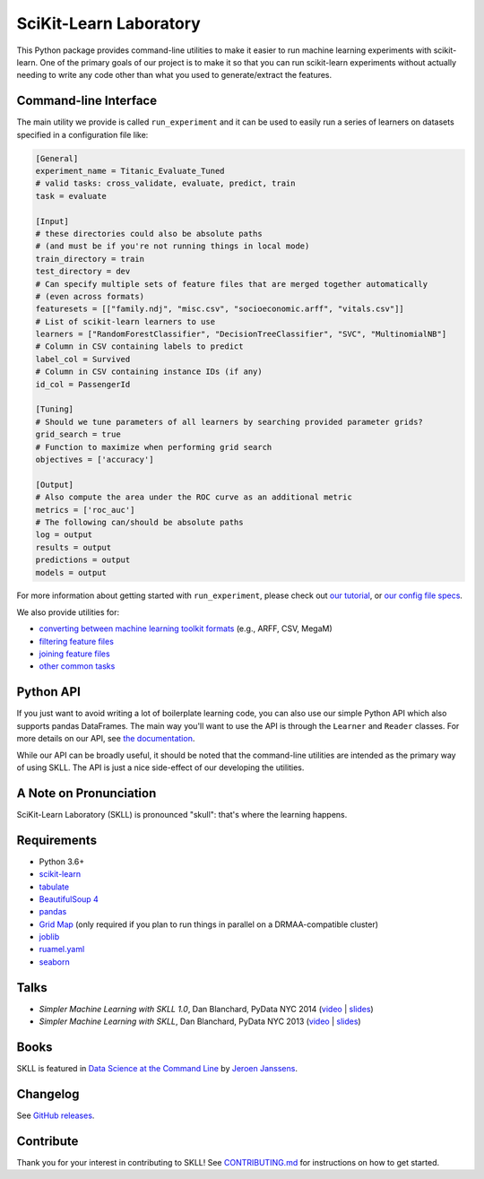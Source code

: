 SciKit-Learn Laboratory
-----------------------

.. image:: https://img.shields.io/travis/EducationalTestingService/skll/master.svg
   :alt: Build status
   :target: https://travis-ci.org/EducationalTestingService/skll

.. image:: https://codecov.io/gh/EducationalTestingService/skll/branch/master/graph/badge.svg
  :target: https://codecov.io/gh/EducationalTestingService/skll

.. image:: https://img.shields.io/pypi/v/skll.svg
   :target: https://pypi.org/project/skll/
   :alt: Latest version on PyPI

.. image:: https://img.shields.io/pypi/l/skll.svg
   :alt: License

.. image:: https://img.shields.io/conda/v/desilinguist/skll.svg
   :target: https://anaconda.org/desilinguist/skll
   :alt: Conda package for SKLL

.. image:: https://img.shields.io/pypi/pyversions/skll.svg
   :target: https://pypi.org/project/skll/
   :alt: Supported python versions for SKLL

.. image:: https://img.shields.io/badge/DOI-10.5281%2Fzenodo.12825-blue.svg
   :target: http://dx.doi.org/10.5281/zenodo.12825
   :alt: DOI for citing SKLL 1.0.0

This Python package provides command-line utilities to make it easier to run
machine learning experiments with scikit-learn.  One of the primary goals of
our project is to make it so that you can run scikit-learn experiments without
actually needing to write any code other than what you used to generate/extract
the features.

Command-line Interface
~~~~~~~~~~~~~~~~~~~~~~

The main utility we provide is called ``run_experiment`` and it can be used to
easily run a series of learners on datasets specified in a configuration file
like:

.. code:: ini

  [General]
  experiment_name = Titanic_Evaluate_Tuned
  # valid tasks: cross_validate, evaluate, predict, train
  task = evaluate

  [Input]
  # these directories could also be absolute paths
  # (and must be if you're not running things in local mode)
  train_directory = train
  test_directory = dev
  # Can specify multiple sets of feature files that are merged together automatically
  # (even across formats)
  featuresets = [["family.ndj", "misc.csv", "socioeconomic.arff", "vitals.csv"]]
  # List of scikit-learn learners to use
  learners = ["RandomForestClassifier", "DecisionTreeClassifier", "SVC", "MultinomialNB"]
  # Column in CSV containing labels to predict
  label_col = Survived
  # Column in CSV containing instance IDs (if any)
  id_col = PassengerId

  [Tuning]
  # Should we tune parameters of all learners by searching provided parameter grids?
  grid_search = true
  # Function to maximize when performing grid search
  objectives = ['accuracy']

  [Output]
  # Also compute the area under the ROC curve as an additional metric
  metrics = ['roc_auc']
  # The following can/should be absolute paths
  log = output
  results = output
  predictions = output
  models = output


For more information about getting started with ``run_experiment``, please check
out `our tutorial <https://skll.readthedocs.org/en/latest/tutorial.html>`__, or
`our config file specs <https://skll.readthedocs.org/en/latest/run_experiment.html>`__.

We also provide utilities for:

-  `converting between machine learning toolkit formats <https://skll.readthedocs.org/en/latest/utilities.html#skll-convert>`__
   (e.g., ARFF, CSV, MegaM)
-  `filtering feature files <https://skll.readthedocs.org/en/latest/utilities.html#filter-features>`__
-  `joining feature files <https://skll.readthedocs.org/en/latest/utilities.html#join-features>`__
-  `other common tasks <https://skll.readthedocs.org/en/latest/utilities.html>`__


Python API
~~~~~~~~~~

If you just want to avoid writing a lot of boilerplate learning code, you can
also use our simple Python API which also supports pandas DataFrames.
The main way you'll want to use the API is through
the ``Learner`` and ``Reader`` classes. For more details on our API, see
`the documentation <https://skll.readthedocs.org/en/latest/api.html>`__.

While our API can be broadly useful, it should be noted that the command-line
utilities are intended as the primary way of using SKLL.  The API is just a nice
side-effect of our developing the utilities.


A Note on Pronunciation
~~~~~~~~~~~~~~~~~~~~~~~

.. image:: doc/skll.png
   :alt: SKLL logo
   :align: right

.. container:: clear

  .. image:: doc/spacer.png

SciKit-Learn Laboratory (SKLL) is pronounced "skull": that's where the learning
happens.

Requirements
~~~~~~~~~~~~

-  Python 3.6+
-  `scikit-learn <http://scikit-learn.org/stable/>`__
-  `tabulate <https://pypi.org/project/tabulate/>`__
-  `BeautifulSoup 4 <http://www.crummy.com/software/BeautifulSoup/>`__
-  `pandas <http://pandas.pydata.org>`__
-  `Grid Map <https://pypi.org/project/gridmap/>`__ (only required if you plan
   to run things in parallel on a DRMAA-compatible cluster)
-  `joblib <https://pypi.org/project/joblib/>`__
-  `ruamel.yaml <http://yaml.readthedocs.io/en/latest/overview.html>`__
-  `seaborn <http://seaborn.pydata.org>`__

Talks
~~~~~

-  *Simpler Machine Learning with SKLL 1.0*, Dan Blanchard, PyData NYC 2014 (`video <https://www.youtube.com/watch?v=VEo2shBuOrc&feature=youtu.be&t=1s>`__ | `slides <http://www.slideshare.net/DanielBlanchard2/py-data-nyc-2014>`__)
-  *Simpler Machine Learning with SKLL*, Dan Blanchard, PyData NYC 2013 (`video <http://vimeo.com/79511496>`__ | `slides <http://www.slideshare.net/DanielBlanchard2/simple-machine-learning-with-skll>`__)

Books
~~~~~

SKLL is featured in `Data Science at the Command Line <http://datascienceatthecommandline.com>`__
by `Jeroen Janssens <http://jeroenjanssens.com>`__.

Changelog
~~~~~~~~~

See `GitHub releases <https://github.com/EducationalTestingService/skll/releases>`__.

Contribute
~~~~~~~~~~

Thank you for your interest in contributing to SKLL! See `CONTRIBUTING.md <https://github.com/EducationalTestingService/skll/blob/master/CONTRIBUTING.md>`__ for instructions on how to get started.
